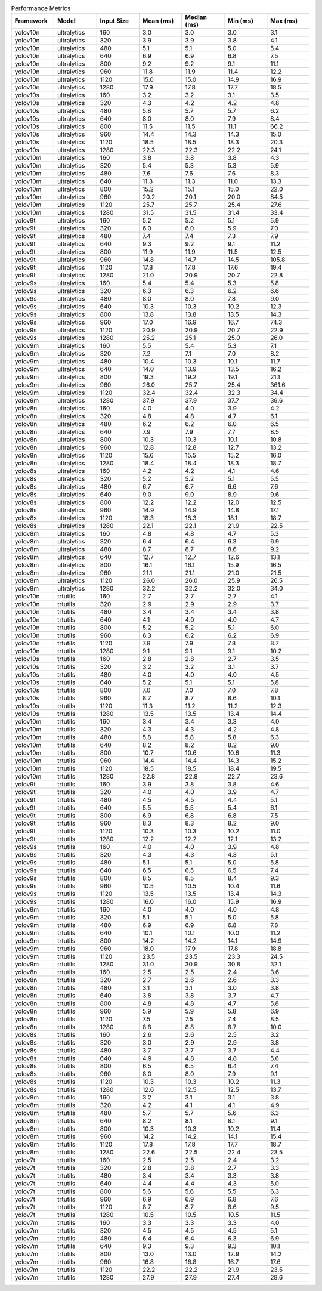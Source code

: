 .. csv-table:: Performance Metrics
   :header: Framework,Model,Input Size,Mean (ms),Median (ms),Min (ms),Max (ms)
   :widths: 10,10,10,10,10,10,10

   yolov10n,ultralytics,160,3.0,3.0,3.0,3.1
   yolov10n,ultralytics,320,3.9,3.9,3.8,4.1
   yolov10n,ultralytics,480,5.1,5.1,5.0,5.4
   yolov10n,ultralytics,640,6.9,6.9,6.8,7.5
   yolov10n,ultralytics,800,9.2,9.2,9.1,11.1
   yolov10n,ultralytics,960,11.8,11.9,11.4,12.2
   yolov10n,ultralytics,1120,15.0,15.0,14.9,16.9
   yolov10n,ultralytics,1280,17.9,17.8,17.7,18.5
   yolov10s,ultralytics,160,3.2,3.2,3.1,3.5
   yolov10s,ultralytics,320,4.3,4.2,4.2,4.8
   yolov10s,ultralytics,480,5.8,5.7,5.7,6.2
   yolov10s,ultralytics,640,8.0,8.0,7.9,8.4
   yolov10s,ultralytics,800,11.5,11.5,11.1,66.2
   yolov10s,ultralytics,960,14.4,14.3,14.3,15.0
   yolov10s,ultralytics,1120,18.5,18.5,18.3,20.3
   yolov10s,ultralytics,1280,22.3,22.3,22.2,24.1
   yolov10m,ultralytics,160,3.8,3.8,3.8,4.3
   yolov10m,ultralytics,320,5.4,5.3,5.3,5.9
   yolov10m,ultralytics,480,7.6,7.6,7.6,8.3
   yolov10m,ultralytics,640,11.3,11.3,11.0,13.3
   yolov10m,ultralytics,800,15.2,15.1,15.0,22.0
   yolov10m,ultralytics,960,20.2,20.1,20.0,84.5
   yolov10m,ultralytics,1120,25.7,25.7,25.4,27.6
   yolov10m,ultralytics,1280,31.5,31.5,31.4,33.4
   yolov9t,ultralytics,160,5.2,5.2,5.1,5.9
   yolov9t,ultralytics,320,6.0,6.0,5.9,7.0
   yolov9t,ultralytics,480,7.4,7.4,7.3,7.9
   yolov9t,ultralytics,640,9.3,9.2,9.1,11.2
   yolov9t,ultralytics,800,11.9,11.9,11.5,12.5
   yolov9t,ultralytics,960,14.8,14.7,14.5,105.8
   yolov9t,ultralytics,1120,17.8,17.8,17.6,19.4
   yolov9t,ultralytics,1280,21.0,20.9,20.7,22.8
   yolov9s,ultralytics,160,5.4,5.4,5.3,5.8
   yolov9s,ultralytics,320,6.3,6.3,6.2,6.6
   yolov9s,ultralytics,480,8.0,8.0,7.8,9.0
   yolov9s,ultralytics,640,10.3,10.3,10.2,12.3
   yolov9s,ultralytics,800,13.8,13.8,13.5,14.3
   yolov9s,ultralytics,960,17.0,16.9,16.7,74.3
   yolov9s,ultralytics,1120,20.9,20.9,20.7,22.9
   yolov9s,ultralytics,1280,25.2,25.1,25.0,26.0
   yolov9m,ultralytics,160,5.5,5.4,5.3,7.1
   yolov9m,ultralytics,320,7.2,7.1,7.0,8.2
   yolov9m,ultralytics,480,10.4,10.3,10.1,11.7
   yolov9m,ultralytics,640,14.0,13.9,13.5,16.2
   yolov9m,ultralytics,800,19.3,19.2,19.1,21.1
   yolov9m,ultralytics,960,26.0,25.7,25.4,361.6
   yolov9m,ultralytics,1120,32.4,32.4,32.3,34.4
   yolov9m,ultralytics,1280,37.9,37.9,37.7,39.6
   yolov8n,ultralytics,160,4.0,4.0,3.9,4.2
   yolov8n,ultralytics,320,4.8,4.8,4.7,6.1
   yolov8n,ultralytics,480,6.2,6.2,6.0,6.5
   yolov8n,ultralytics,640,7.9,7.9,7.7,8.5
   yolov8n,ultralytics,800,10.3,10.3,10.1,10.8
   yolov8n,ultralytics,960,12.8,12.8,12.7,13.2
   yolov8n,ultralytics,1120,15.6,15.5,15.2,16.0
   yolov8n,ultralytics,1280,18.4,18.4,18.3,18.7
   yolov8s,ultralytics,160,4.2,4.2,4.1,4.6
   yolov8s,ultralytics,320,5.2,5.2,5.1,5.5
   yolov8s,ultralytics,480,6.7,6.7,6.6,7.6
   yolov8s,ultralytics,640,9.0,9.0,8.9,9.6
   yolov8s,ultralytics,800,12.2,12.2,12.0,12.5
   yolov8s,ultralytics,960,14.9,14.9,14.8,17.1
   yolov8s,ultralytics,1120,18.3,18.3,18.1,18.7
   yolov8s,ultralytics,1280,22.1,22.1,21.9,22.5
   yolov8m,ultralytics,160,4.8,4.8,4.7,5.3
   yolov8m,ultralytics,320,6.4,6.4,6.3,6.9
   yolov8m,ultralytics,480,8.7,8.7,8.6,9.2
   yolov8m,ultralytics,640,12.7,12.7,12.6,13.1
   yolov8m,ultralytics,800,16.1,16.1,15.9,16.5
   yolov8m,ultralytics,960,21.1,21.1,21.0,21.5
   yolov8m,ultralytics,1120,26.0,26.0,25.9,26.5
   yolov8m,ultralytics,1280,32.2,32.2,32.0,34.0
   yolov10n,trtutils,160,2.7,2.7,2.7,4.1
   yolov10n,trtutils,320,2.9,2.9,2.9,3.7
   yolov10n,trtutils,480,3.4,3.4,3.4,3.8
   yolov10n,trtutils,640,4.1,4.0,4.0,4.7
   yolov10n,trtutils,800,5.2,5.2,5.1,6.0
   yolov10n,trtutils,960,6.3,6.2,6.2,6.9
   yolov10n,trtutils,1120,7.9,7.9,7.8,8.7
   yolov10n,trtutils,1280,9.1,9.1,9.1,10.2
   yolov10s,trtutils,160,2.8,2.8,2.7,3.5
   yolov10s,trtutils,320,3.2,3.2,3.1,3.7
   yolov10s,trtutils,480,4.0,4.0,4.0,4.5
   yolov10s,trtutils,640,5.2,5.1,5.1,5.8
   yolov10s,trtutils,800,7.0,7.0,7.0,7.8
   yolov10s,trtutils,960,8.7,8.7,8.6,10.1
   yolov10s,trtutils,1120,11.3,11.2,11.2,12.3
   yolov10s,trtutils,1280,13.5,13.5,13.4,14.4
   yolov10m,trtutils,160,3.4,3.4,3.3,4.0
   yolov10m,trtutils,320,4.3,4.3,4.2,4.8
   yolov10m,trtutils,480,5.8,5.8,5.8,6.3
   yolov10m,trtutils,640,8.2,8.2,8.2,9.0
   yolov10m,trtutils,800,10.7,10.6,10.6,11.3
   yolov10m,trtutils,960,14.4,14.4,14.3,15.2
   yolov10m,trtutils,1120,18.5,18.5,18.4,19.5
   yolov10m,trtutils,1280,22.8,22.8,22.7,23.6
   yolov9t,trtutils,160,3.9,3.8,3.8,4.6
   yolov9t,trtutils,320,4.0,4.0,3.9,4.7
   yolov9t,trtutils,480,4.5,4.5,4.4,5.1
   yolov9t,trtutils,640,5.5,5.5,5.4,6.1
   yolov9t,trtutils,800,6.9,6.8,6.8,7.5
   yolov9t,trtutils,960,8.3,8.3,8.2,9.0
   yolov9t,trtutils,1120,10.3,10.3,10.2,11.0
   yolov9t,trtutils,1280,12.2,12.2,12.1,13.2
   yolov9s,trtutils,160,4.0,4.0,3.9,4.8
   yolov9s,trtutils,320,4.3,4.3,4.3,5.1
   yolov9s,trtutils,480,5.1,5.1,5.0,5.8
   yolov9s,trtutils,640,6.5,6.5,6.5,7.4
   yolov9s,trtutils,800,8.5,8.5,8.4,9.3
   yolov9s,trtutils,960,10.5,10.5,10.4,11.6
   yolov9s,trtutils,1120,13.5,13.5,13.4,14.3
   yolov9s,trtutils,1280,16.0,16.0,15.9,16.9
   yolov9m,trtutils,160,4.0,4.0,4.0,4.8
   yolov9m,trtutils,320,5.1,5.1,5.0,5.8
   yolov9m,trtutils,480,6.9,6.9,6.8,7.8
   yolov9m,trtutils,640,10.1,10.1,10.0,11.2
   yolov9m,trtutils,800,14.2,14.2,14.1,14.9
   yolov9m,trtutils,960,18.0,17.9,17.8,18.8
   yolov9m,trtutils,1120,23.5,23.5,23.3,24.5
   yolov9m,trtutils,1280,31.0,30.9,30.8,32.1
   yolov8n,trtutils,160,2.5,2.5,2.4,3.6
   yolov8n,trtutils,320,2.7,2.6,2.6,3.3
   yolov8n,trtutils,480,3.1,3.1,3.0,3.8
   yolov8n,trtutils,640,3.8,3.8,3.7,4.7
   yolov8n,trtutils,800,4.8,4.8,4.7,5.8
   yolov8n,trtutils,960,5.9,5.9,5.8,6.9
   yolov8n,trtutils,1120,7.5,7.5,7.4,8.5
   yolov8n,trtutils,1280,8.8,8.8,8.7,10.0
   yolov8s,trtutils,160,2.6,2.6,2.5,3.2
   yolov8s,trtutils,320,3.0,2.9,2.9,3.8
   yolov8s,trtutils,480,3.7,3.7,3.7,4.4
   yolov8s,trtutils,640,4.9,4.8,4.8,5.6
   yolov8s,trtutils,800,6.5,6.5,6.4,7.4
   yolov8s,trtutils,960,8.0,8.0,7.9,9.1
   yolov8s,trtutils,1120,10.3,10.3,10.2,11.3
   yolov8s,trtutils,1280,12.6,12.5,12.5,13.7
   yolov8m,trtutils,160,3.2,3.1,3.1,3.8
   yolov8m,trtutils,320,4.2,4.1,4.1,4.9
   yolov8m,trtutils,480,5.7,5.7,5.6,6.3
   yolov8m,trtutils,640,8.2,8.1,8.1,9.1
   yolov8m,trtutils,800,10.3,10.3,10.2,11.4
   yolov8m,trtutils,960,14.2,14.2,14.1,15.4
   yolov8m,trtutils,1120,17.8,17.8,17.7,18.7
   yolov8m,trtutils,1280,22.6,22.5,22.4,23.5
   yolov7t,trtutils,160,2.5,2.5,2.4,3.2
   yolov7t,trtutils,320,2.8,2.8,2.7,3.3
   yolov7t,trtutils,480,3.4,3.4,3.3,3.8
   yolov7t,trtutils,640,4.4,4.4,4.3,5.0
   yolov7t,trtutils,800,5.6,5.6,5.5,6.3
   yolov7t,trtutils,960,6.9,6.9,6.8,7.6
   yolov7t,trtutils,1120,8.7,8.7,8.6,9.5
   yolov7t,trtutils,1280,10.5,10.5,10.5,11.5
   yolov7m,trtutils,160,3.3,3.3,3.3,4.0
   yolov7m,trtutils,320,4.5,4.5,4.5,5.1
   yolov7m,trtutils,480,6.4,6.4,6.3,6.9
   yolov7m,trtutils,640,9.3,9.3,9.3,10.1
   yolov7m,trtutils,800,13.0,13.0,12.9,14.2
   yolov7m,trtutils,960,16.8,16.8,16.7,17.6
   yolov7m,trtutils,1120,22.2,22.2,21.9,23.5
   yolov7m,trtutils,1280,27.9,27.9,27.4,28.6
